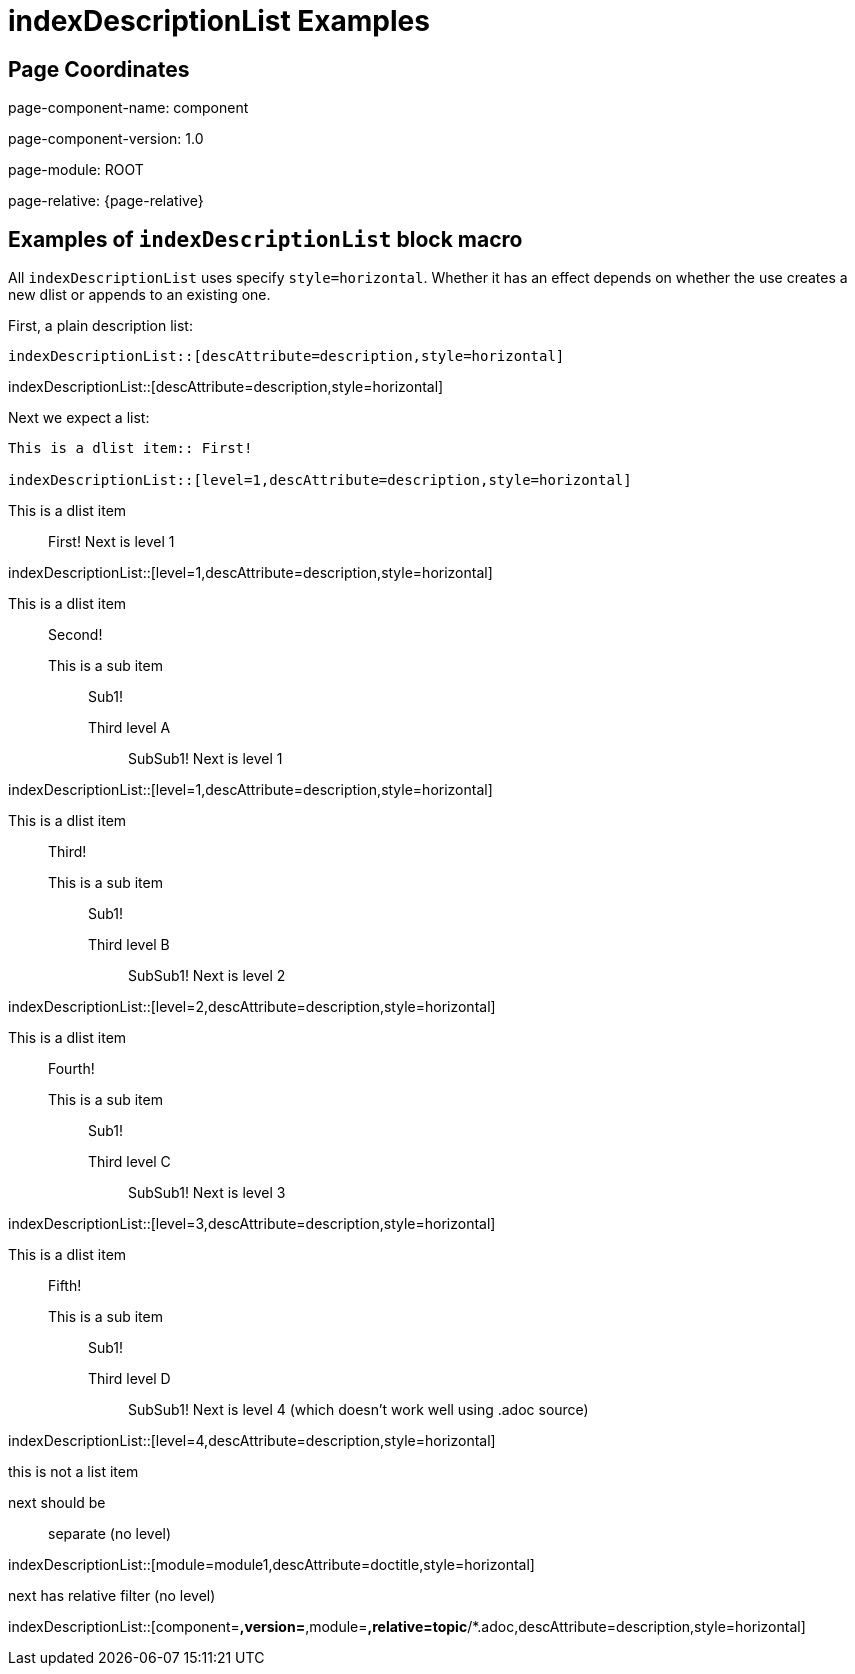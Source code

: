 = {description}
:description: indexDescriptionList Examples

== Page Coordinates


page-component-name: component

page-component-version: 1.0

page-module: ROOT

page-relative: {page-relative}

== Examples of `indexDescriptionList` block macro

All `indexDescriptionList` uses specify `style=horizontal`.
Whether it has an effect depends on whether the use creates a new dlist or appends to an existing one.

First, a plain description list:

[source,adoc]
indexDescriptionList::[descAttribute=description,style=horizontal]

indexDescriptionList::[descAttribute=description,style=horizontal]

Next we expect a list:

[source,adoc]
----
This is a dlist item:: First!

indexDescriptionList::[level=1,descAttribute=description,style=horizontal]
----

This is a dlist item:: First!
Next is level 1

indexDescriptionList::[level=1,descAttribute=description,style=horizontal]

This is a dlist item:: Second!
This is a sub item::: Sub1!
Third level A:::: SubSub1!
Next is level 1

indexDescriptionList::[level=1,descAttribute=description,style=horizontal]

This is a dlist item:: Third!
This is a sub item::: Sub1!
Third level B:::: SubSub1!
Next is level 2

indexDescriptionList::[level=2,descAttribute=description,style=horizontal]

This is a dlist item:: Fourth!
This is a sub item::: Sub1!
Third level C:::: SubSub1!
Next is level 3

indexDescriptionList::[level=3,descAttribute=description,style=horizontal]

This is a dlist item:: Fifth!
This is a sub item::: Sub1!
Third level D:::: SubSub1!
Next is level 4 (which doesn't work well using .adoc source)

indexDescriptionList::[level=4,descAttribute=description,style=horizontal]

this is not a list item

next should be:: separate (no level)

indexDescriptionList::[module=module1,descAttribute=doctitle,style=horizontal]

next has relative filter (no level)

indexDescriptionList::[component=*,version=*,module=*,relative=topic*/*.adoc,descAttribute=description,style=horizontal]

